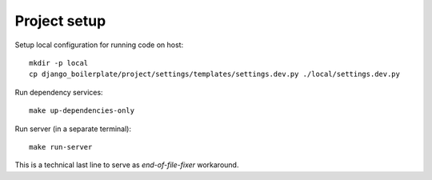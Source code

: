 Project setup
=============

Setup local configuration for running code on host::

    mkdir -p local
    cp django_boilerplate/project/settings/templates/settings.dev.py ./local/settings.dev.py


Run dependency services::

    make up-dependencies-only


Run server (in a separate terminal)::

    make run-server

This is a technical last line to serve as `end-of-file-fixer` workaround.
